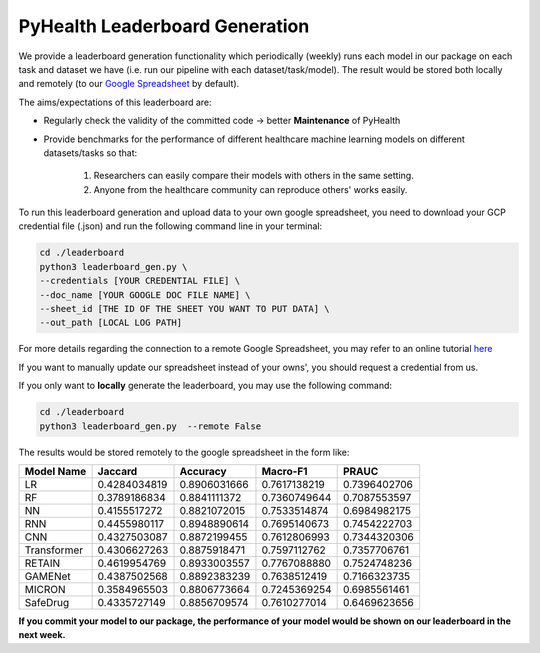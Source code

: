 PyHealth Leaderboard Generation
===============================

We provide a leaderboard generation functionality which periodically (weekly) runs each model in our package
on each task and dataset we have (i.e. run our pipeline with each dataset/task/model).
The result would be stored both locally and remotely
(to our `Google Spreadsheet <https://docs.google.com/spreadsheets/d/1c4OwCSDaEt7vGmocidq1hK2HCTeB6ZHDzAZvlubpi08/edit#gid=1602645797>`_ by default).

The aims/expectations of this leaderboard are:

* Regularly check the validity of the committed code -> better **Maintenance** of PyHealth
* Provide benchmarks for the performance of different healthcare machine learning models on different datasets/tasks \
  so that:
    1) Researchers can easily compare their models with others in the same setting.
    2) Anyone from the healthcare community can reproduce others' works easily.

To run this leaderboard generation and upload data to your own google spreadsheet, you need to download your GCP credential file (.json) and run the following
command line in your terminal:

.. code-block::

    cd ./leaderboard
    python3 leaderboard_gen.py \
    --credentials [YOUR CREDENTIAL FILE] \
    --doc_name [YOUR GOOGLE DOC FILE NAME] \
    --sheet_id [THE ID OF THE SHEET YOU WANT TO PUT DATA] \
    --out_path [LOCAL LOG PATH]

For more details regarding the connection to a remote Google Spreadsheet, you may refer to an online tutorial
`here <https://www.makeuseof.com/tag/read-write-google-sheets-python/>`_

If you want to manually update our spreadsheet instead of your owns', you should request a credential from us.

If you only want to **locally** generate the leaderboard, you may use the following command:

.. code-block::

    cd ./leaderboard
    python3 leaderboard_gen.py  --remote False


The results would be stored remotely to the google spreadsheet in the form like:

===========     =============    ============      ============      ============
Model Name      Jaccard	         Accuracy	       Macro-F1	         PRAUC
===========     =============    ============      ============      ============
LR              0.4284034819	 0.8906031666	   0.7617138219	     0.7396402706
RF              0.3789186834	 0.8841111372	   0.7360749644	     0.7087553597
NN              0.4155517272	 0.8821072015	   0.7533514874	     0.6984982175
RNN             0.4455980117	 0.8948890614	   0.7695140673	     0.7454222703
CNN             0.4327503087	 0.8872199455	   0.7612806993	     0.7344320306
Transformer     0.4306627263	 0.8875918471	   0.7597112762	     0.7357706761
RETAIN          0.4619954769	 0.8933003557	   0.7767088880	     0.7524748236
GAMENet         0.4387502568	 0.8892383239	   0.7638512419	     0.7166323735
MICRON          0.3584965503	 0.8806773664	   0.7245369254	     0.6985561461
SafeDrug        0.4335727149	 0.8856709574	   0.7610277014	     0.6469623656
===========     =============    ============      ============      ============

**If you commit your model to our package, the performance of your model would be shown on our leaderboard \
in the next week.**